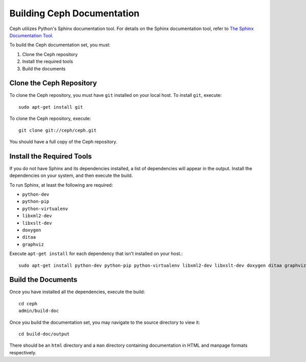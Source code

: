Building Ceph Documentation
===========================

Ceph utilizes Python's Sphinx documentation tool. For details on
the Sphinx documentation tool, refer to `The Sphinx Documentation Tool <http://sphinx.pocoo.org/>`_.

To build the Ceph documentation set, you must:

1. Clone the Ceph repository
2. Install the required tools
3. Build the documents

Clone the Ceph Repository
-------------------------

To clone the Ceph repository, you must have ``git`` installed
on your local host. To install ``git``, execute::

	sudo apt-get install git

To clone the Ceph repository, execute::

	git clone git://ceph/ceph.git

You should have a full copy of the Ceph repository.


Install the Required Tools
--------------------------

If you do not have Sphinx and its dependencies installed, a list of
dependencies will appear in the output. Install the dependencies on
your system, and then execute the build.

To run Sphinx, at least the following are required:

- ``python-dev``
- ``python-pip``
- ``python-virtualenv``
- ``libxml2-dev``
- ``libxslt-dev``
- ``doxygen``
- ``ditaa``
- ``graphviz``

Execute ``apt-get install`` for each dependency that isn't installed
on your host.::

	sudo apt-get install python-dev python-pip python-virtualenv libxml2-dev libxslt-dev doxygen ditaa graphviz



Build the Documents
-------------------

Once you have installed all the dependencies, execute the build::

	cd ceph
	admin/build-doc

Once you build the documentation set, you may navigate to the source directory to view it::

	cd build-doc/output

There should be an ``html`` directory and a ``man`` directory containing documentation
in HTML and manpage formats respectively.
